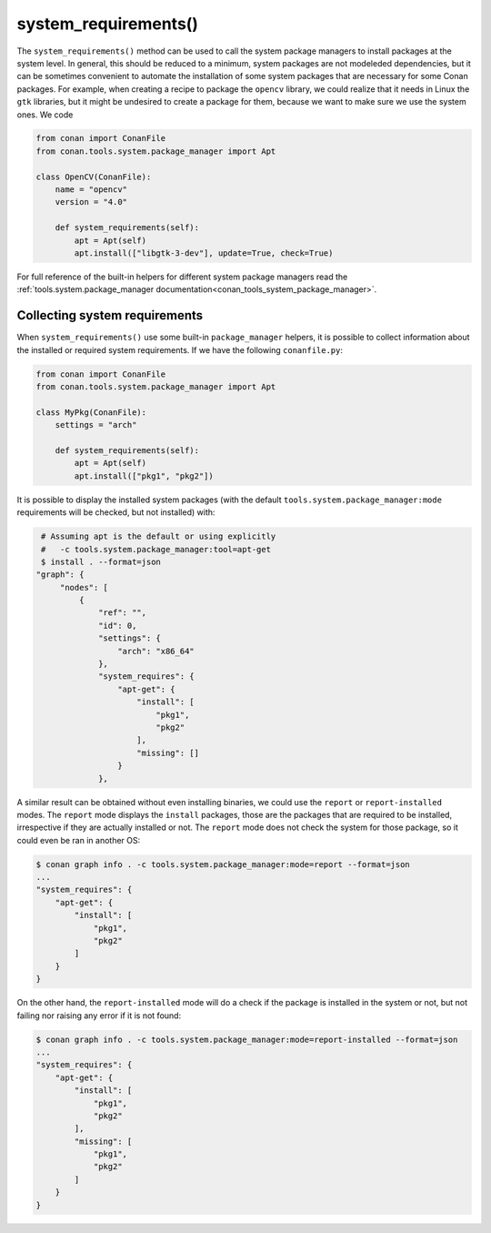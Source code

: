 .. _reference_conanfile_methods_system_requirements:


system_requirements()
=====================

The ``system_requirements()`` method can be used to call the system package managers to install packages at the system level. In general, this should be reduced to a minimum, system packages are not modeleded dependencies, but it can be sometimes convenient to automate the installation of some system packages that are necessary for some Conan packages. For example, when creating a recipe to package the ``opencv`` library, we could realize that it needs in Linux the ``gtk`` libraries, but it might be undesired to create a package for them, because we want to make sure we use the system ones. We code


.. code-block:: python
    
    from conan import ConanFile
    from conan.tools.system.package_manager import Apt

    class OpenCV(ConanFile):
        name = "opencv"
        version = "4.0"
        
        def system_requirements(self):
            apt = Apt(self)
            apt.install(["libgtk-3-dev"], update=True, check=True)

For full reference of the built-in helpers for different system package managers read the :ref:`tools.system.package_manager documentation<conan_tools_system_package_manager>`.


Collecting system requirements
------------------------------

When ``system_requirements()`` use some built-in ``package_manager`` helpers, it is possible to collect information about the installed or required system requirements.
If we have the following ``conanfile.py``:

.. code-block:: python

    from conan import ConanFile
    from conan.tools.system.package_manager import Apt

    class MyPkg(ConanFile):
        settings = "arch"

        def system_requirements(self):
            apt = Apt(self)
            apt.install(["pkg1", "pkg2"])

It is possible to display the installed system packages (with the default ``tools.system.package_manager:mode`` requirements will be checked, but not installed) with:

.. code-block:: bash

    # Assuming apt is the default or using explicitly
    #   -c tools.system.package_manager:tool=apt-get 
    $ install . --format=json
   "graph": {
        "nodes": [
            {
                "ref": "",
                "id": 0,
                "settings": {
                    "arch": "x86_64"
                },
                "system_requires": {
                    "apt-get": {
                        "install": [
                            "pkg1",
                            "pkg2"
                        ],
                        "missing": []
                    }
                },


A similar result can be obtained without even installing binaries, we could use the ``report`` or ``report-installed`` modes. The ``report`` mode displays the ``install``
packages, those are the packages that are required to be installed, irrespective if they are actually installed or not. The ``report`` mode does not check the system for those package, so it could even be ran in another OS:

.. code-block:: bash

    $ conan graph info . -c tools.system.package_manager:mode=report --format=json
    ...
    "system_requires": {
        "apt-get": {
            "install": [
                "pkg1",
                "pkg2"
            ]
        }
    }

On the other hand, the ``report-installed`` mode will do a check if the package is installed in the system or not, but not failing nor raising any error if it is not found:

.. code-block:: bash

    $ conan graph info . -c tools.system.package_manager:mode=report-installed --format=json
    ...
    "system_requires": {
        "apt-get": {
            "install": [
                "pkg1",
                "pkg2"
            ],
            "missing": [
                "pkg1",
                "pkg2"
            ]
        }
    }
